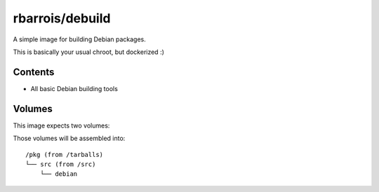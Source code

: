 rbarrois/debuild
================

A simple image for building Debian packages.

This is basically your usual chroot, but dockerized :)


Contents
--------

- All basic Debian building tools


Volumes
-------

This image expects two volumes:

.. data:: /tarballs

    A place where upstream tarballs are available

.. data:: /src

    Mount the folder containing the 'debian/' folder here

Those volumes will be assembled into::

    /pkg (from /tarballs)
    └── src (from /src)
        └── debian

